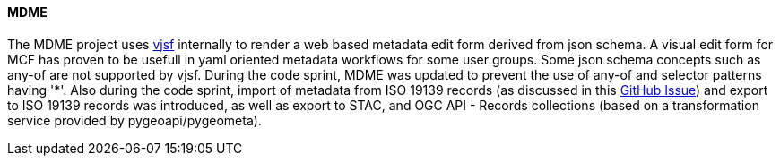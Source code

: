 [[mdme_results]]
==== MDME

The MDME project uses https://koumoul-dev.github.io/vuetify-jsonschema-form[vjsf] internally to render a web based metadata edit form derived from json schema. A visual edit form for MCF has proven to be usefull in yaml oriented metadata workflows for some user groups. Some json schema concepts such as any-of are not supported by vjsf. During the code sprint, MDME was updated to prevent the use of any-of and selector patterns having '*'. Also during the code sprint, import of metadata from ISO 19139 records (as discussed in this https://github.com/OSGeo/mdme/issues/20[GitHub Issue]) and export to ISO 19139 records was introduced, as well as export to STAC, and OGC API - Records collections (based on a transformation service provided by pygeoapi/pygeometa). 